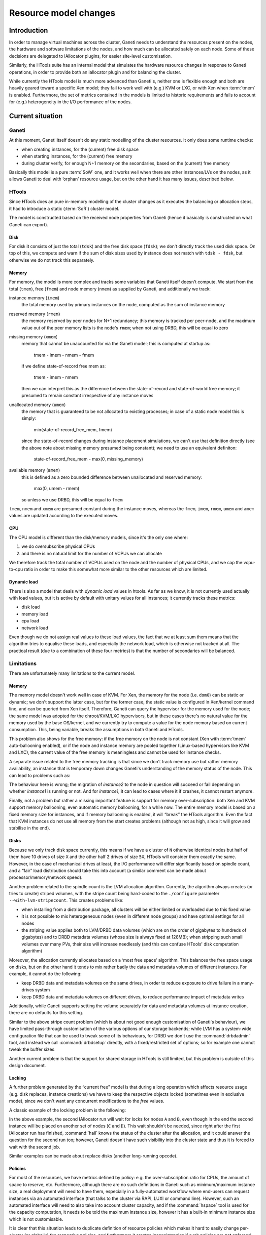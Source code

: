========================
 Resource model changes
========================


Introduction
============

In order to manage virtual machines across the cluster, Ganeti needs to
understand the resources present on the nodes, the hardware and software
limitations of the nodes, and how much can be allocated safely on each
node. Some of these decisions are delegated to IAllocator plugins, for
easier site-level customisation.

Similarly, the HTools suite has an internal model that simulates the
hardware resource changes in response to Ganeti operations, in order to
provide both an iallocator plugin and for balancing the
cluster.

While currently the HTools model is much more advanced than Ganeti's,
neither one is flexible enough and both are heavily geared toward a
specific Xen model; they fail to work well with (e.g.) KVM or LXC, or
with Xen when :term:`tmem` is enabled. Furthermore, the set of metrics
contained in the models is limited to historic requirements and fails to
account for (e.g.)  heterogeneity in the I/O performance of the nodes.

Current situation
=================

Ganeti
------

At this moment, Ganeti itself doesn't do any static modelling of the
cluster resources. It only does some runtime checks:

- when creating instances, for the (current) free disk space
- when starting instances, for the (current) free memory
- during cluster verify, for enough N+1 memory on the secondaries, based
  on the (current) free memory

Basically this model is a pure :term:`SoW` one, and it works well when
there are other instances/LVs on the nodes, as it allows Ganeti to deal
with ‘orphan’ resource usage, but on the other hand it has many issues,
described below.

HTools
------

Since HTools does an pure in-memory modelling of the cluster changes as
it executes the balancing or allocation steps, it had to introduce a
static (:term:`SoR`) cluster model.

The model is constructed based on the received node properties from
Ganeti (hence it basically is constructed on what Ganeti can export).

Disk
~~~~

For disk it consists of just the total (``tdsk``) and the free disk
space (``fdsk``); we don't directly track the used disk space. On top of
this, we compute and warn if the sum of disk sizes used by instance does
not match with ``tdsk - fdsk``, but otherwise we do not track this
separately.

Memory
~~~~~~

For memory, the model is more complex and tracks some variables that
Ganeti itself doesn't compute. We start from the total (``tmem``), free
(``fmem``) and node memory (``nmem``) as supplied by Ganeti, and
additionally we track:

instance memory (``imem``)
    the total memory used by primary instances on the node, computed
    as the sum of instance memory

reserved memory (``rmem``)
    the memory reserved by peer nodes for N+1 redundancy; this memory is
    tracked per peer-node, and the maximum value out of the peer memory
    lists is the node's ``rmem``; when not using DRBD, this will be
    equal to zero

missing memory (``xmem``)
    memory that cannot be unaccounted for via the Ganeti model; this is
    computed at startup as:

        tmem - imem - nmem - fmem

    if we define state-of-record free mem as:

        tmem - imem - nmem

    then we can interpret this as the difference between the state-of-record
    and state-of-world free memory; it presumed to remain constant irrespective
    of any instance moves

unallocated memory (``umem``)
    the memory that is guaranteed to be not allocated to existing processes;
    in case of a static node model this is simply:

       min(state-of-record_free_mem, fmem)

    since the state-of-record changes during instance placement simulations,
    we can't use that definition directly (see the above note about missing
    memory presumed being constant); we need to use an equivalent definiton:

       state-of-record_free_mem - max(0, missing_memory)

available memory (``amem``)
    this is defined as a zero bounded difference between unallocated and
    reserved memory:

       max(0, umem - rmem)

    so unless we use DRBD, this will be equal to ``fmem``

``tmem``, ``nmem`` and ``xmem`` are presumed constant during the
instance moves, whereas the ``fmem``, ``imem``, ``rmem``, ``umem`` and
``amem`` values are updated according to the executed moves.

CPU
~~~

The CPU model is different than the disk/memory models, since it's the
only one where:

#. we do oversubscribe physical CPUs
#. and there is no natural limit for the number of VCPUs we can allocate

We therefore track the total number of VCPUs used on the node and the
number of physical CPUs, and we cap the vcpu-to-cpu ratio in order to
make this somewhat more similar to the other resources which are
limited.

Dynamic load
~~~~~~~~~~~~

There is also a model that deals with *dynamic load* values in
htools. As far as we know, it is not currently used actually with load
values, but it is active by default with unitary values for all
instances; it currently tracks these metrics:

- disk load
- memory load
- cpu load
- network load

Even though we do not assign real values to these load values, the fact
that we at least sum them means that the algorithm tries to equalise
these loads, and especially the network load, which is otherwise not
tracked at all. The practical result (due to a combination of these four
metrics) is that the number of secondaries will be balanced.

Limitations
-----------


There are unfortunately many limitations to the current model.

Memory
~~~~~~

The memory model doesn't work well in case of KVM. For Xen, the memory
for the node (i.e. ``dom0``) can be static or dynamic; we don't support
the latter case, but for the former case, the static value is configured
in Xen/kernel command line, and can be queried from Xen
itself. Therefore, Ganeti can query the hypervisor for the memory used
for the node; the same model was adopted for the chroot/KVM/LXC
hypervisors, but in these cases there's no natural value for the memory
used by the base OS/kernel, and we currently try to compute a value for
the node memory based on current consumption. This, being variable,
breaks the assumptions in both Ganeti and HTools.

This problem also shows for the free memory: if the free memory on the
node is not constant (Xen with :term:`tmem` auto-ballooning enabled), or
if the node and instance memory are pooled together (Linux-based
hypervisors like KVM and LXC), the current value of the free memory is
meaningless and cannot be used for instance checks.

A separate issue related to the free memory tracking is that since we
don't track memory use but rather memory availability, an instance that
is temporary down changes Ganeti's understanding of the memory status of
the node. This can lead to problems such as:

.. digraph:: "free-mem-issue"

  node  [shape=box];
  inst1 [label="instance1"];
  inst2 [label="instance2"];

  node  [shape=note];
  nodeA [label="fmem=0"];
  nodeB [label="fmem=1"];
  nodeC [label="fmem=0"];

  node  [shape=ellipse, style=filled, fillcolor=green]

  {rank=same; inst1 inst2}

  stop    [label="crash!", fillcolor=orange];
  migrate [label="migrate/ok"];
  start   [style=filled, fillcolor=red, label="start/fail"];
  inst1   -> stop -> start;
  stop    -> migrate -> start [style=invis, weight=0];
  inst2   -> migrate;

  {rank=same; inst1 inst2 nodeA}
  {rank=same; stop nodeB}
  {rank=same; migrate nodeC}

  nodeA -> nodeB -> nodeC [style=invis, weight=1];

The behaviour here is wrong; the migration of *instance2* to the node in
question will succeed or fail depending on whether *instance1* is
running or not. And for *instance1*, it can lead to cases where it if
crashes, it cannot restart anymore.

Finally, not a problem but rather a missing important feature is support
for memory over-subscription: both Xen and KVM support memory
ballooning, even automatic memory ballooning, for a while now. The
entire memory model is based on a fixed memory size for instances, and
if memory ballooning is enabled, it will “break” the HTools
algorithm. Even the fact that KVM instances do not use all memory from
the start creates problems (although not as high, since it will grow and
stabilise in the end).

Disks
~~~~~

Because we only track disk space currently, this means if we have a
cluster of ``N`` otherwise identical nodes but half of them have 10
drives of size ``X`` and the other half 2 drives of size ``5X``, HTools
will consider them exactly the same. However, in the case of mechanical
drives at least, the I/O performance will differ significantly based on
spindle count, and a “fair” load distribution should take this into
account (a similar comment can be made about processor/memory/network
speed).

Another problem related to the spindle count is the LVM allocation
algorithm. Currently, the algorithm always creates (or tries to create)
striped volumes, with the stripe count being hard-coded to the
``./configure`` parameter ``--with-lvm-stripecount``. This creates
problems like:

- when installing from a distribution package, all clusters will be
  either limited or overloaded due to this fixed value
- it is not possible to mix heterogeneous nodes (even in different node
  groups) and have optimal settings for all nodes
- the striping value applies both to LVM/DRBD data volumes (which are on
  the order of gigabytes to hundreds of gigabytes) and to DRBD metadata
  volumes (whose size is always fixed at 128MB); when stripping such
  small volumes over many PVs, their size will increase needlessly (and
  this can confuse HTools' disk computation algorithm)

Moreover, the allocation currently allocates based on a ‘most free
space’ algorithm. This balances the free space usage on disks, but on
the other hand it tends to mix rather badly the data and metadata
volumes of different instances. For example, it cannot do the following:

- keep DRBD data and metadata volumes on the same drives, in order to
  reduce exposure to drive failure in a many-drives system
- keep DRBD data and metadata volumes on different drives, to reduce
  performance impact of metadata writes

Additionally, while Ganeti supports setting the volume separately for
data and metadata volumes at instance creation, there are no defaults
for this setting.

Similar to the above stripe count problem (which is about not good
enough customisation of Ganeti's behaviour), we have limited
pass-through customisation of the various options of our storage
backends; while LVM has a system-wide configuration file that can be
used to tweak some of its behaviours, for DRBD we don't use the
:command:`drbdadmin` tool, and instead we call :command:`drbdsetup`
directly, with a fixed/restricted set of options; so for example one
cannot tweak the buffer sizes.

Another current problem is that the support for shared storage in HTools
is still limited, but this problem is outside of this design document.

Locking
~~~~~~~

A further problem generated by the “current free” model is that during a
long operation which affects resource usage (e.g. disk replaces,
instance creations) we have to keep the respective objects locked
(sometimes even in exclusive mode), since we don't want any concurrent
modifications to the *free* values.

A classic example of the locking problem is the following:

.. digraph:: "iallocator-lock-issues"

  rankdir=TB;

  start [style=invis];
  node  [shape=box,width=2];
  job1  [label="add instance\niallocator run\nchoose A,B"];
  job1e [label="finish add"];
  job2  [label="add instance\niallocator run\nwait locks"];
  job2s [label="acquire locks\nchoose C,D"];
  job2e [label="finish add"];

  job1  -> job1e;
  job2  -> job2s -> job2e;
  edge [style=invis,weight=0];
  start -> {job1; job2}
  job1  -> job2;
  job2  -> job1e;
  job1e -> job2s [style=dotted,label="release locks"];

In the above example, the second IAllocator run will wait for locks for
nodes ``A`` and ``B``, even though in the end the second instance will
be placed on another set of nodes (``C`` and ``D``). This wait shouldn't
be needed, since right after the first IAllocator run has finished,
:command:`hail` knows the status of the cluster after the allocation,
and it could answer the question for the second run too; however, Ganeti
doesn't have such visibility into the cluster state and thus it is
forced to wait with the second job.

Similar examples can be made about replace disks (another long-running
opcode).

.. _label-policies:

Policies
~~~~~~~~

For most of the resources, we have metrics defined by policy: e.g. the
over-subscription ratio for CPUs, the amount of space to reserve,
etc. Furthermore, although there are no such definitions in Ganeti such
as minimum/maximum instance size, a real deployment will need to have
them, especially in a fully-automated workflow where end-users can
request instances via an automated interface (that talks to the cluster
via RAPI, LUXI or command line). However, such an automated interface
will need to also take into account cluster capacity, and if the
:command:`hspace` tool is used for the capacity computation, it needs to
be told the maximum instance size, however it has a built-in minimum
instance size which is not customisable.

It is clear that this situation leads to duplicate definition of
resource policies which makes it hard to easily change per-cluster (or
globally) the respective policies, and furthermore it creates
inconsistencies if such policies are not enforced at the source (i.e. in
Ganeti).

Balancing algorithm
~~~~~~~~~~~~~~~~~~~

The balancing algorithm, as documented in the HTools ``README`` file,
tries to minimise the cluster score; this score is based on a set of
metrics that describe both exceptional conditions and how spread the
instances are across the nodes. In order to achieve this goal, it moves
the instances around, with a series of moves of various types:

- disk replaces (for DRBD-based instances)
- instance failover/migrations (for all types)

However, the algorithm only looks at the cluster score, and not at the
*“cost”* of the moves. In other words, the following can and will happen
on a cluster:

.. digraph:: "balancing-cost-issues"

  rankdir=LR;
  ranksep=1;

  start     [label="score α", shape=hexagon];

  node      [shape=box, width=2];
  replace1  [label="replace_disks 500G\nscore α-3ε\ncost 3"];
  replace2a [label="replace_disks 20G\nscore α-2ε\ncost 2"];
  migrate1  [label="migrate\nscore α-ε\ncost 1"];

  choose    [shape=ellipse,label="choose min(score)=α-3ε\ncost 3"];

  start -> {replace1; replace2a; migrate1} -> choose;

Even though a migration is much, much cheaper than a disk replace (in
terms of network and disk traffic on the cluster), if the disk replace
results in a score infinitesimally smaller, then it will be
chosen. Similarly, between two disk replaces, one moving e.g. ``500GiB``
and one moving ``20GiB``, the first one will be chosen if it results in
a score smaller than the second one. Furthermore, even if the resulting
scores are equal, the first computed solution will be kept, whichever it
is.

Fixing this algorithmic problem is doable, but currently Ganeti doesn't
export enough information about nodes to make an informed decision; in
the above example, if the ``500GiB`` move is between nodes having fast
I/O (both disks and network), it makes sense to execute it over a disk
replace of ``100GiB`` between nodes with slow I/O, so simply relating to
the properties of the move itself is not enough; we need more node
information for cost computation.

Allocation algorithm
~~~~~~~~~~~~~~~~~~~~

.. note:: This design document will not address this limitation, but it
  is worth mentioning as it directly related to the resource model.

The current allocation/capacity algorithm works as follows (per
node-group)::

    repeat:
        allocate instance without failing N+1

This simple algorithm, and its use of ``N+1`` criterion, has a built-in
limit of 1 machine failure in case of DRBD. This means the algorithm
guarantees that, if using DRBD storage, there are enough resources to
(re)start all affected instances in case of one machine failure. This
relates mostly to memory; there is no account for CPU over-subscription
(i.e. in case of failure, make sure we can failover while still not
going over CPU limits), or for any other resource.

In case of shared storage, there's not even the memory guarantee, as the
N+1 protection doesn't work for shared storage.

If a given cluster administrator wants to survive up to two machine
failures, or wants to ensure CPU limits too for DRBD, there is no
possibility to configure this in HTools (neither in :command:`hail` nor
in :command:`hspace`). Current workaround employ for example deducting a
certain number of instances from the size computed by :command:`hspace`,
but this is a very crude method, and requires that instance creations
are limited before Ganeti (otherwise :command:`hail` would allocate
until the cluster is full).

Proposed architecture
=====================


There are two main changes proposed:

- changing the resource model from a pure :term:`SoW` to a hybrid
  :term:`SoR`/:term:`SoW` one, where the :term:`SoR` component is
  heavily emphasised
- extending the resource model to cover additional properties,
  completing the “holes” in the current coverage

The second change is rather straightforward, but will add more
complexity in the modelling of the cluster. The first change, however,
represents a significant shift from the current model, which Ganeti had
from its beginnings.

Lock-improved resource model
----------------------------

Hybrid SoR/SoW model
~~~~~~~~~~~~~~~~~~~~

The resources of a node can be characterised in two broad classes:

- mostly static resources
- dynamically changing resources

In the first category, we have things such as total core count, total
memory size, total disk size, number of network interfaces etc. In the
second category we have things such as free disk space, free memory, CPU
load, etc. Note that nowadays we don't have (anymore) fully-static
resources: features like CPU and memory hot-plug, online disk replace,
etc. mean that theoretically all resources can change (there are some
practical limitations, of course).

Even though the rate of change of the two resource types is wildly
different, right now Ganeti handles both the same. Given that the
interval of change of the semi-static ones is much bigger than most
Ganeti operations, even more than lengthy sequences of Ganeti jobs, it
makes sense to treat them separately.

The proposal is then to move the following resources into the
configuration and treat the configuration as the authoritative source
for them (a :term:`SoR` model):

- CPU resources:
    - total core count
    - node core usage (*new*)
- memory resources:
    - total memory size
    - node memory size
    - hypervisor overhead (*new*)
- disk resources:
    - total disk size
    - disk overhead (*new*)

Since these resources can though change at run-time, we will need
functionality to update the recorded values.

Pre-computing dynamic resource values
~~~~~~~~~~~~~~~~~~~~~~~~~~~~~~~~~~~~~

Remember that the resource model used by HTools models the clusters as
obeying the following equations:

  disk\ :sub:`free` = disk\ :sub:`total` - ∑ disk\ :sub:`instances`

  mem\ :sub:`free` = mem\ :sub:`total` - ∑ mem\ :sub:`instances` - mem\
  :sub:`node` - mem\ :sub:`overhead`

As this model worked fine for HTools, we can consider it valid and adopt
it in Ganeti. Furthermore, note that all values in the right-hand side
come now from the configuration:

- the per-instance usage values were already stored in the configuration
- the other values will are moved to the configuration per the previous
  section

This means that we can now compute the free values without having to
actually live-query the nodes, which brings a significant advantage.

There are a couple of caveats to this model though. First, as the
run-time state of the instance is no longer taken into consideration, it
means that we have to introduce a new *offline* state for an instance
(similar to the node one). In this state, the instance's runtime
resources (memory and VCPUs) are no longer reserved for it, and can be
reused by other instances. Static resources like disk and MAC addresses
are still reserved though. Transitioning into and out of this reserved
state will be more involved than simply stopping/starting the instance
(e.g. de-offlining can fail due to missing resources). This complexity
is compensated by the increased consistency of what guarantees we have
in the stopped state (we always guarantee resource reservation), and the
potential for management tools to restrict which users can transition
into/out of this state separate from which users can stop/start the
instance.

Separating per-node resource locks
~~~~~~~~~~~~~~~~~~~~~~~~~~~~~~~~~~

Many of the current node locks in Ganeti exist in order to guarantee
correct resource state computation, whereas others are designed to
guarantee reasonable run-time performance of nodes (e.g. by not
overloading the I/O subsystem). This is an unfortunate coupling, since
it means for example that the following two operations conflict in
practice even though they are orthogonal:

- replacing a instance's disk on a node
- computing node disk/memory free for an IAllocator run

This conflict increases significantly the lock contention on a big/busy
cluster and at odds with the goal of increasing the cluster size.

The proposal is therefore to add a new level of locking that is only
used to prevent concurrent modification to the resource states (either
node properties or instance properties) and not for long-term
operations:

- instance creation needs to acquire and keep this lock until adding the
  instance to the configuration
- instance modification needs to acquire and keep this lock until
  updating the instance
- node property changes will need to acquire this lock for the
  modification

The new lock level will sit before the instance level (right after BGL)
and could either be single-valued (like the “Big Ganeti Lock”), in which
case we won't be able to modify two nodes at the same time, or per-node,
in which case the list of locks at this level needs to be synchronised
with the node lock level. To be determined.

Lock contention reduction
~~~~~~~~~~~~~~~~~~~~~~~~~

Based on the above, the locking contention will be reduced as follows:
IAllocator calls will no longer need the ``LEVEL_NODE: ALL_SET`` lock,
only the resource lock (in exclusive mode). Hence allocating/computing
evacuation targets will no longer conflict for longer than the time to
compute the allocation solution.

The remaining long-running locks will be the DRBD replace-disks ones
(exclusive mode). These can also be removed, or changed into shared
locks, but that is a separate design change.

.. admonition:: FIXME

  Need to rework instance replace disks. I don't think we need exclusive
  locks for replacing disks: it is safe to stop/start the instance while
  it's doing a replace disks. Only modify would need exclusive, and only
  for transitioning into/out of offline state.

Instance memory model
---------------------

In order to support ballooning, the instance memory model needs to be
changed from a “memory size” one to a “min/max memory size”. This
interacts with the new static resource model, however, and thus we need
to declare a-priori the expected oversubscription ratio on the cluster.

The new minimum memory size parameter will be similar to the current
memory size; the cluster will guarantee that in all circumstances, all
instances will have available their minimum memory size. The maximum
memory size will permit burst usage of more memory by instances, with
the restriction that the sum of maximum memory usage will not be more
than the free memory times the oversubscription factor:

    ∑ memory\ :sub:`min` ≤ memory\ :sub:`available`

    ∑ memory\ :sub:`max` ≤ memory\ :sub:`free` * oversubscription_ratio

The hypervisor will have the possibility of adjusting the instance's
memory size dynamically between these two boundaries.

Note that the minimum memory is related to the available memory on the
node, whereas the maximum memory is related to the free memory. On
DRBD-enabled clusters, this will have the advantage of using the
reserved memory for N+1 failover for burst usage, instead of having it
completely idle.

.. admonition:: FIXME

  Need to document how Ganeti forces minimum size at runtime, overriding
  the hypervisor, in cases of failover/lack of resources.

New parameters
--------------

Unfortunately the design will add a significant number of new
parameters, and change the meaning of some of the current ones.

Instance size limits
~~~~~~~~~~~~~~~~~~~~

As described in :ref:`label-policies`, we currently lack a clear
definition of the support instance sizes (minimum, maximum and
standard). As such, we will add the following structure to the cluster
parameters:

- ``min_ispec``, ``max_ispec``: minimum and maximum acceptable instance
  specs
- ``std_ispec``: standard instance size, which will be used for capacity
  computations and for default parameters on the instance creation
  request

Ganeti will by default reject non-standard instance sizes (lower than
``min_ispec`` or greater than ``max_ispec``), but as usual a
``--ignore-ipolicy`` option on the command line or in the RAPI request
will override these constraints. The ``std_spec`` structure will be used
to fill in missing instance specifications on create.

Each of the ispec structures will be a dictionary, since the contents
can change over time. Initially, we will define the following variables
in these structures:

+---------------+----------------------------------+--------------+
|Name           |Description                       |Type          |
+===============+==================================+==============+
|mem_size       |Allowed memory size               |int           |
+---------------+----------------------------------+--------------+
|cpu_count      |Allowed vCPU count                |int           |
+---------------+----------------------------------+--------------+
|disk_count     |Allowed disk count                |int           |
+---------------+----------------------------------+--------------+
|disk_size      |Allowed disk size                 |int           |
+---------------+----------------------------------+--------------+
|nic_count      |Alowed NIC count                  |int           |
+---------------+----------------------------------+--------------+

Inheritance
+++++++++++

In a single-group cluster, the above structure is sufficient. However,
on a multi-group cluster, it could be that the hardware specifications
differ across node groups, and thus the following problem appears: how
can Ganeti present unified specifications over RAPI?

Since the set of instance specs is only partially ordered (as opposed to
the sets of values of individual variable in the spec, which are totally
ordered), it follows that we can't present unified specs. As such, the
proposed approach is to allow the ``min_ispec`` and ``max_ispec`` to be
customised per node-group (and export them as a list of specifications),
and a single ``std_spec`` at cluster level (exported as a single value).


Allocation parameters
~~~~~~~~~~~~~~~~~~~~~

Beside the limits of min/max instance sizes, there are other parameters
related to capacity and allocation limits. These are mostly related to
the problems related to over allocation.

+-----------------+----------+---------------------------+----------+------+
| Name            |Level(s)  |Description                |Current   |Type  |
|                 |          |                           |value     |      |
+=================+==========+===========================+==========+======+
|vcpu_ratio       |cluster,  |Maximum ratio of virtual to|64 (only  |float |
|                 |node group|physical CPUs              |in htools)|      |
+-----------------+----------+---------------------------+----------+------+
|spindle_ratio    |cluster,  |Maximum ratio of instances |none      |float |
|                 |node group|to spindles; when the I/O  |          |      |
|                 |          |model doesn't map directly |          |      |
|                 |          |to spindles, another       |          |      |
|                 |          |measure of I/O should be   |          |      |
|                 |          |used instead               |          |      |
+-----------------+----------+---------------------------+----------+------+
|max_node_failures|cluster,  |Cap allocation/capacity so |1         |int   |
|                 |node group|that the cluster can       |(hardcoded|      |
|                 |          |survive this many node     |in htools)|      |
|                 |          |failures                   |          |      |
+-----------------+----------+---------------------------+----------+------+

Since these are used mostly internally (in htools), they will be
exported as-is from Ganeti, without explicit handling of node-groups
grouping.

Regarding ``spindle_ratio``, in this context spindles do not necessarily
have to mean actual mechanical hard-drivers; it's rather a measure of
I/O performance for internal storage.

Disk parameters
~~~~~~~~~~~~~~~

The proposed model for the new disk parameters is a simple free-form one
based on dictionaries, indexed per disk template and parameter name.
Only the disk template parameters are visible to the user, and those are
internally translated to logical disk level parameters.

This is a simplification, because each parameter is applied to a whole
nested structure and there is no way of fine-tuning each level's
parameters, but it is good enough for the current parameter set. This
model could need to be expanded, e.g., if support for three-nodes stacked
DRBD setups is added to Ganeti.

At JSON level, since the object key has to be a string, the keys can be
encoded via a separator (e.g. slash), or by having two dict levels.

When needed, the unit of measurement is expressed inside square
brackets.

+--------+--------------+-------------------------+---------------------+------+
|Disk    |Name          |Description              |Current status       |Type  |
|template|              |                         |                     |      |
+========+==============+=========================+=====================+======+
|plain   |stripes       |How many stripes to use  |Configured at        |int   |
|        |              |for newly created (plain)|./configure time, not|      |
|        |              |logical voumes           |overridable at       |      |
|        |              |                         |runtime              |      |
+--------+--------------+-------------------------+---------------------+------+
|drbd    |data-stripes  |How many stripes to use  |Same as for          |int   |
|        |              |for data volumes         |plain/stripes        |      |
+--------+--------------+-------------------------+---------------------+------+
|drbd    |metavg        |Default volume group for |Same as the main     |string|
|        |              |the metadata LVs         |volume group,        |      |
|        |              |                         |overridable via      |      |
|        |              |                         |'metavg' key         |      |
+--------+--------------+-------------------------+---------------------+------+
|drbd    |meta-stripes  |How many stripes to use  |Same as for lvm      |int   |
|        |              |for meta volumes         |'stripes', suboptimal|      |
|        |              |                         |as the meta LVs are  |      |
|        |              |                         |small                |      |
+--------+--------------+-------------------------+---------------------+------+
|drbd    |disk-barriers |What kind of barriers to |Either all enabled or|string|
|        |              |*disable* for disks;     |all disabled, per    |      |
|        |              |either "n" or a string   |./configure time     |      |
|        |              |containing a subset of   |option               |      |
|        |              |"bfd"                    |                     |      |
+--------+--------------+-------------------------+---------------------+------+
|drbd    |meta-barriers |Whether to disable or not|Handled together with|bool  |
|        |              |the barriers for the meta|disk-barriers        |      |
|        |              |volume                   |                     |      |
+--------+--------------+-------------------------+---------------------+------+
|drbd    |resync-rate   |The (static) resync rate |Hardcoded in         |int   |
|        |              |for drbd, when using the |constants.py, not    |      |
|        |              |static syncer, in KiB/s  |changeable via Ganeti|      |
+--------+--------------+-------------------------+---------------------+------+
|drbd    |dynamic-resync|Whether to use the       |Not supported.       |bool  |
|        |              |dynamic resync speed     |                     |      |
|        |              |controller or not. If    |                     |      |
|        |              |enabled, c-plan-ahead    |                     |      |
|        |              |must be non-zero and all |                     |      |
|        |              |the c-* parameters will  |                     |      |
|        |              |be used by DRBD.         |                     |      |
|        |              |Otherwise, the value of  |                     |      |
|        |              |resync-rate will be used |                     |      |
|        |              |as a static resync speed.|                     |      |
+--------+--------------+-------------------------+---------------------+------+
|drbd    |c-plan-ahead  |Agility factor of the    |Not supported.       |int   |
|        |              |dynamic resync speed     |                     |      |
|        |              |controller. (the higher, |                     |      |
|        |              |the slower the algorithm |                     |      |
|        |              |will adapt the resync    |                     |      |
|        |              |speed). A value of 0     |                     |      |
|        |              |(that is the default)    |                     |      |
|        |              |disables the controller  |                     |      |
|        |              |[ds]                     |                     |      |
+--------+--------------+-------------------------+---------------------+------+
|drbd    |c-fill-target |Maximum amount of        |Not supported.       |int   |
|        |              |in-flight resync data    |                     |      |
|        |              |for the dynamic resync   |                     |      |
|        |              |speed controller         |                     |      |
|        |              |[sectors]                |                     |      |
+--------+--------------+-------------------------+---------------------+------+
|drbd    |c-delay-target|Maximum estimated peer   |Not supported.       |int   |
|        |              |response latency for the |                     |      |
|        |              |dynamic resync speed     |                     |      |
|        |              |controller [ds]          |                     |      |
+--------+--------------+-------------------------+---------------------+------+
|drbd    |c-max-rate    |Upper bound on resync    |Not supported.       |int   |
|        |              |speed for the dynamic    |                     |      |
|        |              |resync speed controller  |                     |      |
|        |              |[KiB/s]                  |                     |      |
+--------+--------------+-------------------------+---------------------+------+
|drbd    |c-min-rate    |Minimum resync speed for |Not supported.       |int   |
|        |              |the dynamic resync speed |                     |      |
|        |              |controller [KiB/s]       |                     |      |
+--------+--------------+-------------------------+---------------------+------+
|drbd    |disk-custom   |Free-form string that    |Not supported        |string|
|        |              |will be appended to the  |                     |      |
|        |              |drbdsetup disk command   |                     |      |
|        |              |line, for custom options |                     |      |
|        |              |not supported by Ganeti  |                     |      |
|        |              |itself                   |                     |      |
+--------+--------------+-------------------------+---------------------+------+
|drbd    |net-custom    |Free-form string for     |Not supported        |string|
|        |              |custom net setup options |                     |      |
+--------+--------------+-------------------------+---------------------+------+

Currently Ganeti supports only DRBD 8.0.x, 8.2.x, 8.3.x.  It will refuse
to work with DRBD 8.4 since the :command:`drbdsetup` syntax has changed
significantly.

The barriers-related parameters have been introduced in different DRBD
versions; please make sure that your version supports all the barrier
parameters that you pass to Ganeti. Any version later than 8.3.0
implements all of them.

The minimum DRBD version for using the dynamic resync speed controller
is 8.3.9, since previous versions implement different parameters.

A more detailed discussion of the dynamic resync speed controller
parameters is outside the scope of the present document. Please refer to
the ``drbdsetup`` man page
(`8.3 <http://www.drbd.org/users-guide-8.3/re-drbdsetup.html>`_ and 
`8.4 <http://www.drbd.org/users-guide/re-drbdsetup.html>`_). An
interesting discussion about them can also be found in a
`drbd-user mailing list post
<http://lists.linbit.com/pipermail/drbd-user/2011-August/016739.html>`_.

All the above parameters are at cluster and node group level; as in
other parts of the code, the intention is that all nodes in a node group
should be equal. It will later be decided to which node group give
precedence in case of instances split over node groups.

.. admonition:: FIXME

   Add details about when each parameter change takes effect (device
   creation vs. activation)

Node parameters
~~~~~~~~~~~~~~~

For the new memory model, we'll add the following parameters, in a
dictionary indexed by the hypervisor name (node attribute
``hv_state``). The rationale is that, even though multi-hypervisor
clusters are rare, they make sense sometimes, and thus we need to
support multipe node states (one per hypervisor).

Since usually only one of the multiple hypervisors is the 'main' one
(and the others used sparringly), capacity computation will still only
use the first hypervisor, and not all of them. Thus we avoid possible
inconsistencies.

+----------+-----------------------------------+---------------+-------+
|Name      |Description                        |Current state  |Type   |
|          |                                   |               |       |
+==========+===================================+===============+=======+
|mem_total |Total node memory, as discovered by|Queried at     |int    |
|          |this hypervisor                    |runtime        |       |
+----------+-----------------------------------+---------------+-------+
|mem_node  |Memory used by, or reserved for,   |Queried at     |int    |
|          |the node itself; not that some     |runtime        |       |
|          |hypervisors can report this in an  |               |       |
|          |authoritative way, other not       |               |       |
+----------+-----------------------------------+---------------+-------+
|mem_hv    |Memory used either by the          |Not used,      |int    |
|          |hypervisor itself or lost due to   |htools computes|       |
|          |instance allocation rounding;      |it internally  |       |
|          |usually this cannot be precisely   |               |       |
|          |computed, but only roughly         |               |       |
|          |estimated                          |               |       |
+----------+-----------------------------------+---------------+-------+
|cpu_total |Total node cpu (core) count;       |Queried at     |int    |
|          |usually this can be discovered     |runtime        |       |
|          |automatically                      |               |       |
|          |                                   |               |       |
|          |                                   |               |       |
|          |                                   |               |       |
+----------+-----------------------------------+---------------+-------+
|cpu_node  |Number of cores reserved for the   |Not used at all|int    |
|          |node itself; this can either be    |               |       |
|          |discovered or set manually. Only   |               |       |
|          |used for estimating how many VCPUs |               |       |
|          |are left for instances             |               |       |
|          |                                   |               |       |
+----------+-----------------------------------+---------------+-------+

Of the above parameters, only ``_total`` ones are straight-forward. The
others have sometimes strange semantics:

- Xen can report ``mem_node``, if configured statically (as we
  recommend); but Linux-based hypervisors (KVM, chroot, LXC) do not, and
  this needs to be configured statically for these values
- ``mem_hv``, representing unaccounted for memory, is not directly
  computable; on Xen, it can be seen that on a N GB machine, with 1 GB
  for dom0 and N-2 GB for instances, there's just a few MB left, instead
  fo a full 1 GB of RAM; however, the exact value varies with the total
  memory size (at least)
- ``cpu_node`` only makes sense on Xen (currently), in the case when we
  restrict dom0; for Linux-based hypervisors, the node itself cannot be
  easily restricted, so it should be set as an estimate of how "heavy"
  the node loads will be

Since these two values cannot be auto-computed from the node, we need to
be able to declare a default at cluster level (debatable how useful they
are at node group level); the proposal is to do this via a cluster-level
``hv_state`` dict (per hypervisor).

Beside the per-hypervisor attributes, we also have disk attributes,
which are queried directly on the node (without hypervisor
involvment). The are stored in a separate attribute (``disk_state``),
which is indexed per storage type and name; currently this will be just
``DT_PLAIN`` and the volume name as key.

+-------------+-------------------------+--------------------+--------+
|Name         |Description              |Current state       |Type    |
|             |                         |                    |        |
+=============+=========================+====================+========+
|disk_total   |Total disk size          |Queried at runtime  |int     |
|             |                         |                    |        |
+-------------+-------------------------+--------------------+--------+
|disk_reserved|Reserved disk size; this |None used in Ganeti;|int     |
|             |is a lower limit on the  |htools has a        |        |
|             |free space, if such a    |parameter for this  |        |
|             |limit is desired         |                    |        |
+-------------+-------------------------+--------------------+--------+
|disk_overhead|Disk that is expected to |None used in Ganeti;|int     |
|             |be used by other volumes |htools detects this |        |
|             |(set via                 |at runtime          |        |
|             |``reserved_lvs``);       |                    |        |
|             |usually should be zero   |                    |        |
+-------------+-------------------------+--------------------+--------+


Instance parameters
~~~~~~~~~~~~~~~~~~~

New instance parameters, needed especially for supporting the new memory
model:

+--------------+----------------------------------+-----------------+------+
|Name          |Description                       |Current status   |Type  |
|              |                                  |                 |      |
+==============+==================================+=================+======+
|offline       |Whether the instance is in        |Not supported    |bool  |
|              |“permanent” offline mode; this is |                 |      |
|              |stronger than the "admin_down”    |                 |      |
|              |state, and is similar to the node |                 |      |
|              |offline attribute                 |                 |      |
+--------------+----------------------------------+-----------------+------+
|be/max_memory |The maximum memory the instance is|Not existent, but|int   |
|              |allowed                           |virtually        |      |
|              |                                  |identical to     |      |
|              |                                  |memory           |      |
+--------------+----------------------------------+-----------------+------+

HTools changes
--------------

All the new parameters (node, instance, cluster, not so much disk) will
need to be taken into account by HTools, both in balancing and in
capacity computation.

Since the Ganeti's cluster model is much enhanced, Ganeti can also
export its own reserved/overhead variables, and as such HTools can make
less “guesses” as to the difference in values.

.. admonition:: FIXME

   Need to detail more the htools changes; the model is clear to me, but
   need to write it down.

.. vim: set textwidth=72 :
.. Local Variables:
.. mode: rst
.. fill-column: 72
.. End:
